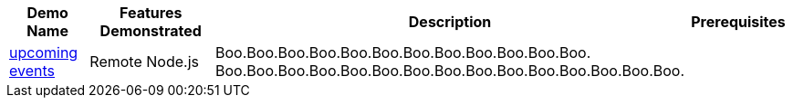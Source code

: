 :checkedbox: pass:normal[`[&#10004;]`]

[cols="1,2,1,1", options="header"] 
|===
|Demo Name |Features Demonstrated| Description| Prerequisites

|https://github.com/infinispan-demos/infinispan-events[upcoming events]
|
Remote Node.js
|
Boo.Boo.Boo.Boo.Boo.Boo.Boo.Boo.Boo.Boo.Boo.Boo.
Boo.Boo.Boo.Boo.Boo.Boo.Boo.Boo.Boo.Boo.Boo.Boo.Boo.Boo.Boo.
|

|===
